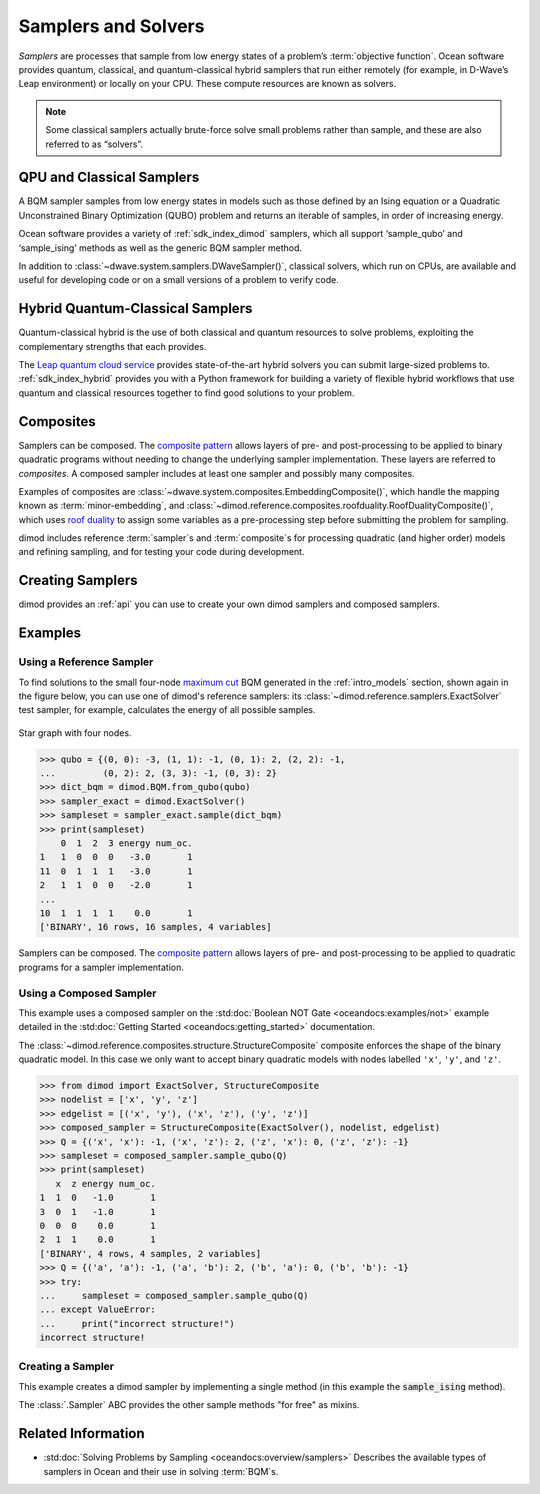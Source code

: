 .. _concept_samplers:

====================
Samplers and Solvers
====================

*Samplers* are processes that sample from low energy states of a problem’s
:term:`objective function`. Ocean software provides quantum, classical, and
quantum-classical hybrid samplers that run either remotely (for example, in
D-Wave’s Leap environment) or locally on your CPU. These compute resources
are known as solvers.

.. note:: Some classical samplers actually brute-force solve small problems
    rather than sample, and these are also referred to as “solvers”.

QPU and Classical Samplers
==========================

A BQM sampler samples from low energy states in models such as those defined by
an Ising equation or a Quadratic Unconstrained Binary Optimization (QUBO)
problem and returns an iterable of samples, in order of increasing energy.

Ocean software provides a variety of :ref:`sdk_index_dimod` samplers, which
all support ‘sample_qubo’ and ‘sample_ising’ methods as well as the generic
BQM sampler method.

In addition to :class:`~dwave.system.samplers.DWaveSampler()`, classical solvers,
which run on CPUs, are available and useful for developing code or on a small
versions of a problem to verify code.

Hybrid Quantum-Classical Samplers
=================================

Quantum-classical hybrid is the use of both classical and quantum resources to
solve problems, exploiting the complementary strengths that each provides.

The `Leap quantum cloud service <https://cloud.dwavesys.com/leap>`_
provides state-of-the-art hybrid solvers you can submit large-sized problems to.
:ref:`sdk_index_hybrid` provides you with a Python framework for
building a variety of flexible hybrid workflows that use quantum and classical
resources together to find good solutions to your problem.

Composites
==========

Samplers can be composed. The 
`composite pattern <https://en.wikipedia.org/wiki/Composite_pattern>`_
allows layers of pre- and post-processing to be applied to binary quadratic
programs without needing to change the underlying sampler implementation.
These layers are referred to `composites`.
A composed sampler includes at least one sampler and possibly many composites.

Examples of composites are :class:`~dwave.system.composites.EmbeddingComposite()`,
which handle the mapping known as :term:`minor-embedding`,
and :class:`~dimod.reference.composites.roofduality.RoofDualityComposite()`, which 
uses `roof duality <https://en.wikipedia.org/wiki/Pseudo-Boolean_function>`_ to assign 
some variables as a pre-processing step before submitting the problem for sampling.

dimod includes reference :term:`sampler`\ s and :term:`composite`\ s for processing
quadratic (and higher order) models and refining sampling, and for
testing your code during development.

Creating Samplers
=================

dimod provides an :ref:`api` you can use to create your own dimod samplers and
composed samplers.

Examples
========

Using a Reference Sampler
-------------------------

To find solutions to the small four-node
`maximum cut <https://en.wikipedia.org/wiki/Maximum_cut>`_
BQM generated in the :ref:`intro_models` section, shown again in the figure below,
you can use one of dimod's reference samplers: its
:class:`~dimod.reference.samplers.ExactSolver` test sampler, for example,
calculates the energy of all possible samples.

.. figure:: ../_images/four_node_star_graph.png
    :align: center
    :scale: 40 %
    :name: four_node_star_graph2
    :alt: Four-node star graph

    Star graph with four nodes.

>>> qubo = {(0, 0): -3, (1, 1): -1, (0, 1): 2, (2, 2): -1,
...         (0, 2): 2, (3, 3): -1, (0, 3): 2}
>>> dict_bqm = dimod.BQM.from_qubo(qubo)
>>> sampler_exact = dimod.ExactSolver()
>>> sampleset = sampler_exact.sample(dict_bqm)
>>> print(sampleset)
    0  1  2  3 energy num_oc.
1   1  0  0  0   -3.0       1
11  0  1  1  1   -3.0       1
2   1  1  0  0   -2.0       1
...
10  1  1  1  1    0.0       1
['BINARY', 16 rows, 16 samples, 4 variables]

Samplers can be composed. The
`composite pattern <https://en.wikipedia.org/wiki/Composite_pattern>`_ allows
layers of pre- and post-processing to be applied to quadratic programs for a
sampler implementation.

Using a Composed Sampler
------------------------

This example uses a composed sampler on the
:std:doc:`Boolean NOT Gate <oceandocs:examples/not>`
example detailed in the :std:doc:`Getting Started <oceandocs:getting_started>`
documentation.

The :class:`~dimod.reference.composites.structure.StructureComposite`
composite enforces the shape of the binary quadratic model. In this case we
only want to accept binary quadratic models with nodes labelled ``'x'``,
``'y'``, and ``'z'``.

>>> from dimod import ExactSolver, StructureComposite
>>> nodelist = ['x', 'y', 'z']
>>> edgelist = [('x', 'y'), ('x', 'z'), ('y', 'z')]
>>> composed_sampler = StructureComposite(ExactSolver(), nodelist, edgelist)
>>> Q = {('x', 'x'): -1, ('x', 'z'): 2, ('z', 'x'): 0, ('z', 'z'): -1}
>>> sampleset = composed_sampler.sample_qubo(Q)
>>> print(sampleset)
   x  z energy num_oc.
1  1  0   -1.0       1
3  0  1   -1.0       1
0  0  0    0.0       1
2  1  1    0.0       1
['BINARY', 4 rows, 4 samples, 2 variables]
>>> Q = {('a', 'a'): -1, ('a', 'b'): 2, ('b', 'a'): 0, ('b', 'b'): -1}
>>> try:
...     sampleset = composed_sampler.sample_qubo(Q)
... except ValueError:
...     print("incorrect structure!")
incorrect structure!

Creating a Sampler
------------------

This example creates a dimod sampler by implementing a single method (in this
example the :code:`sample_ising` method).

.. testcode::

    class LinearIsingSampler(dimod.Sampler):

        def sample_ising(self, h, J, **kwargs):
            kwargs = self.remove_unknown_kwargs(**kwargs)
            sample = linear_ising(h, J, **kwargs)  # Defined elsewhere
            energy = dimod.ising_energy(sample, h, J)
            return dimod.SampleSet.from_samples(sample, vartype=dimod.SPIN, energy=energy)

        @property
        def properties(self):
            return dict()

        @property
        def parameters(self):
            return dict()

The :class:`.Sampler` ABC provides the other sample methods "for free"
as mixins.

Related Information
===================

*   :std:doc:`Solving Problems by Sampling <oceandocs:overview/samplers>`
    Describes the available types of samplers in Ocean and their use in solving 
    :term:`BQM`\ s.

